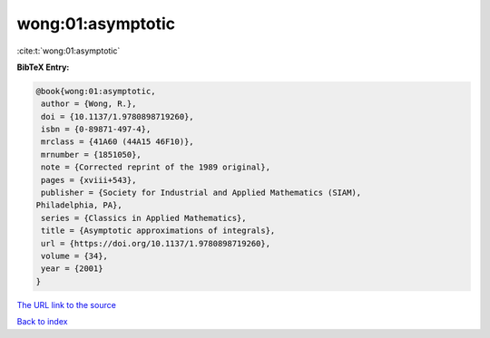 wong:01:asymptotic
==================

:cite:t:`wong:01:asymptotic`

**BibTeX Entry:**

.. code-block:: bibtex

   @book{wong:01:asymptotic,
    author = {Wong, R.},
    doi = {10.1137/1.9780898719260},
    isbn = {0-89871-497-4},
    mrclass = {41A60 (44A15 46F10)},
    mrnumber = {1851050},
    note = {Corrected reprint of the 1989 original},
    pages = {xviii+543},
    publisher = {Society for Industrial and Applied Mathematics (SIAM),
   Philadelphia, PA},
    series = {Classics in Applied Mathematics},
    title = {Asymptotic approximations of integrals},
    url = {https://doi.org/10.1137/1.9780898719260},
    volume = {34},
    year = {2001}
   }
`The URL link to the source <ttps://doi.org/10.1137/1.9780898719260}>`_


`Back to index <../By-Cite-Keys.html>`_
